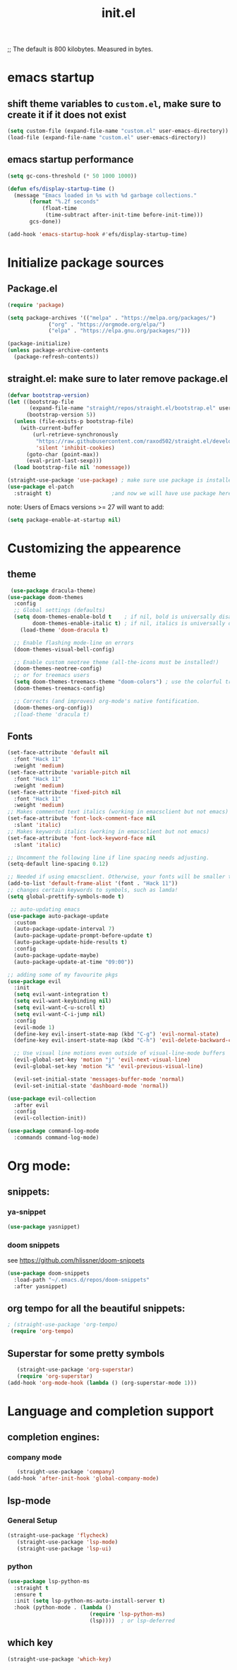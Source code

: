 ;; The default is 800 kilobytes.  Measured in bytes.
#+TITLE: init.el
#+PROPERTY: header-args :tangle init.el
* emacs startup
** shift theme variables to ~custom.el~, make sure to create it if it does not exist
#+begin_src emacs-lisp
(setq custom-file (expand-file-name "custom.el" user-emacs-directory))
(load-file (expand-file-name "custom.el" user-emacs-directory))
#+end_src
** emacs startup performance
#+begin_src emacs-lisp
  (setq gc-cons-threshold (* 50 1000 1000))

  (defun efs/display-startup-time ()
    (message "Emacs loaded in %s with %d garbage collections."
	     (format "%.2f seconds"
		     (float-time
		      (time-subtract after-init-time before-init-time)))
	     gcs-done))

  (add-hook 'emacs-startup-hook #'efs/display-startup-time)
#+end_src

* Initialize package sources
** Package.el
#+begin_src emacs-lisp
  (require 'package)

  (setq package-archives '(("melpa" . "https://melpa.org/packages/")
			   ("org" . "https://orgmode.org/elpa/")
			   ("elpa" . "https://elpa.gnu.org/packages/")))

  (package-initialize)
  (unless package-archive-contents
    (package-refresh-contents))
#+end_src
** straight.el: make sure to later remove package.el
#+begin_src emacs-lisp
(defvar bootstrap-version)
(let ((bootstrap-file
       (expand-file-name "straight/repos/straight.el/bootstrap.el" user-emacs-directory))
      (bootstrap-version 5))
  (unless (file-exists-p bootstrap-file)
    (with-current-buffer
        (url-retrieve-synchronously
         "https://raw.githubusercontent.com/raxod502/straight.el/develop/install.el"
         'silent 'inhibit-cookies)
      (goto-char (point-max))
      (eval-print-last-sexp)))
  (load bootstrap-file nil 'nomessage))
 
(straight-use-package 'use-package) ; make sure use package is installed 
(use-package el-patch
  :straight t)                   ;and now we will have use package here
#+end_src
note: Users of Emacs versions >= 27 will want to add:
#+begin_src emacs-lisp
(setq package-enable-at-startup nil)
#+end_src
* Customizing the appearence
** theme
#+begin_src emacs-lisp
 (use-package dracula-theme)
(use-package doom-themes
  :config
  ;; Global settings (defaults)
  (setq doom-themes-enable-bold t    ; if nil, bold is universally disabled
        doom-themes-enable-italic t) ; if nil, italics is universally disabled
	(load-theme 'doom-dracula t)

  ;; Enable flashing mode-line on errors
  (doom-themes-visual-bell-config)
  
  ;; Enable custom neotree theme (all-the-icons must be installed!)
  (doom-themes-neotree-config)
  ;; or for treemacs users
  (setq doom-themes-treemacs-theme "doom-colors") ; use the colorful treemacs theme
  (doom-themes-treemacs-config)
  
  ;; Corrects (and improves) org-mode's native fontification.
  (doom-themes-org-config))
  ;(load-theme 'dracula t)

#+end_src

** Fonts
#+begin_src emacs-lisp
(set-face-attribute 'default nil
  :font "Hack 11"
  :weight 'medium)
(set-face-attribute 'variable-pitch nil
  :font "Hack 11"
  :weight 'medium)
(set-face-attribute 'fixed-pitch nil
  :font "Hack 11"
  :weight 'medium)
;; Makes commented text italics (working in emacsclient but not emacs)
(set-face-attribute 'font-lock-comment-face nil
  :slant 'italic)
;; Makes keywords italics (working in emacsclient but not emacs)
(set-face-attribute 'font-lock-keyword-face nil
  :slant 'italic)

;; Uncomment the following line if line spacing needs adjusting.
(setq-default line-spacing 0.12)

;; Needed if using emacsclient. Otherwise, your fonts will be smaller than expected.
(add-to-list 'default-frame-alist '(font . "Hack 11"))
;; changes certain keywords to symbols, such as lamda!
(setq global-prettify-symbols-mode t)

#+end_src

#+begin_src emacs-lisp
 ;; auto-updating emacs
(use-package auto-package-update
  :custom
  (auto-package-update-interval 7)
  (auto-package-update-prompt-before-update t)
  (auto-package-update-hide-results t)
  :config
  (auto-package-update-maybe)
  (auto-package-update-at-time "09:00"))

;; adding some of my favourite pkgs
(use-package evil
  :init
  (setq evil-want-integration t)
  (setq evil-want-keybinding nil)
  (setq evil-want-C-u-scroll t)
  (setq evil-want-C-i-jump nil)
  :config
  (evil-mode 1)
  (define-key evil-insert-state-map (kbd "C-g") 'evil-normal-state)
  (define-key evil-insert-state-map (kbd "C-h") 'evil-delete-backward-char-and-join)

  ;; Use visual line motions even outside of visual-line-mode buffers
  (evil-global-set-key 'motion "j" 'evil-next-visual-line)
  (evil-global-set-key 'motion "k" 'evil-previous-visual-line)

  (evil-set-initial-state 'messages-buffer-mode 'normal)
  (evil-set-initial-state 'dashboard-mode 'normal))

(use-package evil-collection
  :after evil
  :config
  (evil-collection-init))

(use-package command-log-mode
  :commands command-log-mode)

#+end_src
* Org mode: 
** snippets:
*** ya-snippet
#+begin_src emacs-lisp
(use-package yasnippet) 
#+end_src
*** doom snippets
see  https://github.com/hlissner/doom-snippets
#+begin_src emacs-lisp
(use-package doom-snippets
  :load-path "~/.emacs.d/repos/doom-snippets"
  :after yasnippet)
#+end_src
** org tempo for all the beautiful snippets: 
#+begin_src emacs-lisp
; (straight-use-package 'org-tempo)
 (require 'org-tempo)
#+end_src
** Superstar for some pretty symbols 
   #+begin_src emacs-lisp
   (straight-use-package 'org-superstar)
   (require 'org-superstar)
(add-hook 'org-mode-hook (lambda () (org-superstar-mode 1)))
   #+end_src

* Language and completion support 
** completion engines:
*** company mode
   #+begin_src emacs-lisp
   (straight-use-package 'company) 
(add-hook 'after-init-hook 'global-company-mode)
   #+end_src
** lsp-mode
*** General Setup 
   #+begin_src emacs-lisp
(straight-use-package 'flycheck)
   (straight-use-package 'lsp-mode)
   (straight-use-package 'lsp-ui)
   #+end_src
*** python
    #+begin_src emacs-lisp
(use-package lsp-python-ms
  :straight t
  :ensure t
  :init (setq lsp-python-ms-auto-install-server t) 
  :hook (python-mode . (lambda ()
                          (require 'lsp-python-ms)
                          (lsp))))  ; or lsp-deferred
    #+end_src
** which key
   #+begin_src emacs-lisp
   (straight-use-package 'which-key)
   #+end_src
